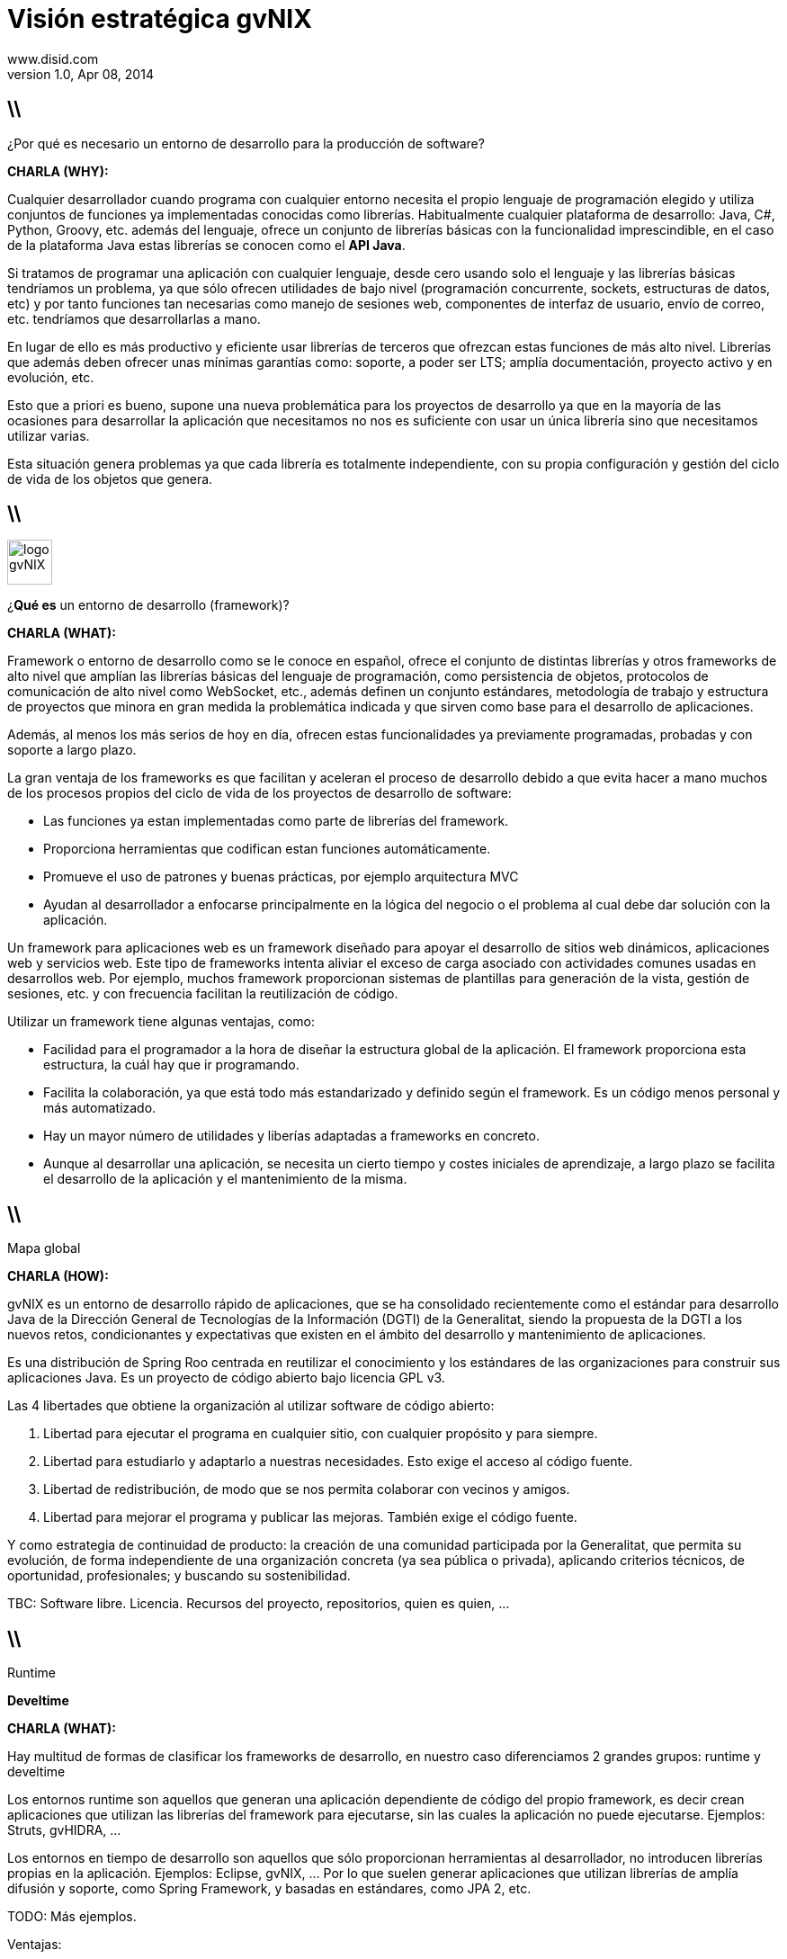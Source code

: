 //
// Build the presentation
//
// dzslides with embedded assets:
// asciidoc -a data-uri -a linkcss! slides.adoc
//
// HTML5:
// asciidoc -b html5 -o outline.html slides.adoc
//
Visión estratégica **gvNIX** 
============================
www.disid.com
v1.0, Apr 08, 2014
:title: gvNIX 1.3.0 
:description: These slides are a short strategic overview to gvNIX.
:copyright: CC BY-NC-SA 3.0
:website: www.disid.com
:gvnixsite: www.gvnix.org
:slidesurl: https://github.com/DISID/disid-decks
:iconsurl: https://www.iconfinder.com/
:imagesdir: images
:backend: dzslides
:linkcss: true
:dzslides-style: stormy
//:dzslides-style: tomorrow
:dzslides-transition: fade
:dzslides-aspect: 16-9
:dzslides-fonts: family=Yanone+Kaffeesatz:400,700,200,300&family=Cedarville+Cursive
:dzslides-highlight: monokai
// disable syntax highlighting unless turned on explicitly
:syntax: no-highlight

== \\

[{statement}]
¿Por qué es necesario un entorno de desarrollo para la producción de software?

[template="notesblock"]
====
*CHARLA (WHY):*

Cualquier desarrollador cuando programa con cualquier entorno necesita el
propio lenguaje de programación elegido y utiliza conjuntos de funciones ya 
implementadas conocidas como librerías. Habitualmente cualquier plataforma de
desarrollo: Java, C#, Python, Groovy, etc. además del lenguaje, ofrece un
conjunto de librerías básicas con la funcionalidad imprescindible, en el caso
de la plataforma Java estas librerías se conocen como el *API Java*.

Si tratamos de programar una aplicación con cualquier lenguaje, desde cero
usando solo el lenguaje y las librerías básicas tendríamos un problema, ya que
sólo ofrecen utilidades de bajo nivel (programación concurrente, sockets,
estructuras de datos, etc) y por tanto funciones tan necesarias como manejo de
sesiones web, componentes de interfaz de usuario, envío de correo, etc.
tendríamos que desarrollarlas a mano.

En lugar de ello es más productivo y eficiente usar librerías de terceros que
ofrezcan estas funciones de más alto nivel. Librerías que además deben ofrecer
unas mínimas garantías como: soporte, a poder ser LTS; amplía documentación, 
proyecto activo y en evolución, etc.

Esto que a priori es bueno, supone una nueva problemática para los proyectos
de desarrollo ya que en la mayoría de las ocasiones para desarrollar la
aplicación que necesitamos no nos es suficiente con usar un única librería
sino que necesitamos utilizar varias.

Esta situación genera problemas ya que cada librería es totalmente
independiente, con su propia configuración y gestión del ciclo de vida de 
los objetos que genera.
====

== \\

image::logo_gvNIX.png[role="pull-right",height="50"]

[{statement}]
¿*Qué es* un entorno de desarrollo (framework)?

[template="notesblock"]
====
*CHARLA (WHAT):*

Framework o entorno de desarrollo como se le conoce en español, ofrece el conjunto de distintas librerías y otros frameworks de alto nivel que amplían las
librerías básicas del lenguaje de programación, como persistencia de objetos,
protocolos de comunicación de alto nivel como WebSocket, etc., además definen
un conjunto estándares, metodología de trabajo y estructura de proyectos que
minora en gran medida la problemática indicada y que sirven como base para el
desarrollo de aplicaciones.

Además, al menos los más serios de hoy en día, ofrecen estas funcionalidades ya
previamente programadas, probadas y con soporte a largo plazo.

La gran ventaja de los frameworks es que facilitan y aceleran el
proceso de desarrollo debido a que evita hacer a mano muchos de los procesos
propios del ciclo de vida de los proyectos de desarrollo de software:

* Las funciones ya estan implementadas como parte de librerías del framework.
* Proporciona herramientas que codifican estan funciones automáticamente.
* Promueve el uso de patrones y buenas prácticas, por ejemplo arquitectura MVC
* Ayudan al desarrollador a enfocarse principalmente en la lógica del negocio
  o el problema al cual debe dar solución con la aplicación.

Un framework para aplicaciones web es un framework diseñado para apoyar el
desarrollo de sitios web dinámicos, aplicaciones web y servicios web. Este
tipo de frameworks intenta aliviar el exceso de carga asociado con actividades
comunes usadas en desarrollos web. Por ejemplo, muchos framework proporcionan
sistemas de plantillas para generación de la vista, gestión de sesiones, etc.
y con frecuencia facilitan la reutilización de código.

Utilizar un framework tiene algunas ventajas, como:

* Facilidad para el programador a la hora de diseñar la estructura global de
la aplicación. El framework proporciona esta estructura, la cuál hay que ir
programando.
* Facilita la colaboración, ya que está todo más estandarizado y definido
según el framework. Es un código menos personal y más automatizado.
* Hay un mayor número de utilidades y liberías adaptadas a frameworks en
concreto.
* Aunque al desarrollar una aplicación, se necesita un cierto tiempo y costes
iniciales de aprendizaje, a largo plazo se facilita el desarrollo de la
aplicación y el mantenimiento de la misma.
====

== \\

[{statement}]
Mapa global

[template="notesblock"]
====
*CHARLA (HOW):*

gvNIX es un entorno de desarrollo rápido de aplicaciones, que se ha
consolidado recientemente como el estándar para desarrollo Java de la
Dirección General de Tecnologías de la Información (DGTI) de la Generalitat,
siendo la propuesta de la DGTI a los nuevos retos, condicionantes y
expectativas que existen en el ámbito del desarrollo y mantenimiento de
aplicaciones.

Es una distribución de Spring Roo centrada en reutilizar el conocimiento y los
estándares de las organizaciones para construir sus aplicaciones Java. Es un
proyecto de código abierto bajo licencia GPL v3.

Las 4 libertades que obtiene la organización al utilizar software de código
abierto:

1. Libertad para ejecutar el programa en cualquier sitio, con cualquier propósito y para siempre. 
2. Libertad para estudiarlo y adaptarlo a nuestras necesidades. Esto exige el acceso al código fuente. 
3. Libertad de redistribución, de modo que se nos permita colaborar con vecinos y amigos. 
4. Libertad para mejorar el programa y publicar las mejoras. También exige el código fuente.

Y como estrategia de continuidad de producto: la creación de una comunidad
participada por la Generalitat, que permita su evolución, de forma
independiente de una organización concreta (ya sea pública o privada),
aplicando criterios técnicos, de oportunidad, profesionales; y buscando su
sostenibilidad.


TBC: Software libre. Licencia.
Recursos del proyecto, repositorios, quien es quien, ...
====

== \\

[{statement}]
Runtime

[{statement}]
*Develtime*

[template="notesblock"]
====
*CHARLA (WHAT):*

Hay multitud de formas de clasificar los frameworks de desarrollo, en nuestro
caso diferenciamos 2 grandes grupos: runtime y develtime

Los entornos runtime son aquellos que generan una aplicación dependiente de
código del propio framework, es decir crean aplicaciones que utilizan las
librerías del framework para ejecutarse, sin las cuales la aplicación no puede 
ejecutarse. Ejemplos: Struts, gvHIDRA, ...

Los entornos en tiempo de desarrollo son aquellos que sólo proporcionan
herramientas al desarrollador, no introducen librerías propias en la
aplicación. Ejemplos: Eclipse, gvNIX, ... Por lo que suelen generar
aplicaciones que utilizan librerías de amplía difusión y soporte, como Spring
Framework, y basadas en estándares, como JPA 2, etc.

TODO: Más ejemplos.

Ventajas:

* La evolucion de las aplicaciones no están bloqueda por la evolución del
  propio marco de trabajo. Por ejemplo, integrar una nueva funcionalidad en
  una aplicación no requiere que previamente se añada a gvNIX.
* Las correcciones de errores funcionales no están bloqueadas por gvNIX, se
  corrigen en la propia aplicación y posteriormente se reporta al proyecto
  gvNIX para incluir la mejora en futuras versiones.
** El proceso de atención de incidencias que se sigue actualmente en gvNIX es: 1. el usuario final informa de una incidencia en una aplicación al equipo de
   desarrollo de esa aplicación; 2. el equipo de desarrollo da solución a la
   incidencia; 3. el equipo de desarrollo reporta la incidencia en el ámbito
   de gvNIX al proyecto gvNIX.
* Diferencia explícita entre desarrolladores de aplicaciones como el usuario
  tipo de gvNIX, y usuarios finales de la aplicaciones desarrolladas.

TODO: Revisar.
====

== \\

[{statement}]
Componentes

[template="notesblock"]
====
TBC: Hablar de lo que ofrece gvNIX en desarrollo.
TBC: Componentes actuales.

Ingeniería inversa de base de datos
Permite crear el modelo completo de entidades Java de la aplicación vía la introspección
de la base de datos del proyecto. Además, incrementalmente mantiene el modelo de
entidades sincronizado con todos los cambios realizados en el modelo de datos.
• Scaffolding
Construcción automática de la aplicación a partir de un meta-modelo definido en
anotaciones Java, en sólo unos minutos se puede generar una aplicación funcional.
• Generación automática de clientes de sistemas externos: email, JMS y WebServices.
• Exponer automáticamente servicios de la aplicación vía interfaz WebService
gvNIX permite integrar la aplicación con procesos de negocio remotos fácilmente. A
partir de código Java con anotaciones JAX-WS o partir de archivos WSDL, genera
automáticamente toda la infraestructura necesaria para recibir llamadas desde procesos
externos.
• Control de concurrencia optimista
En entornos multiusuario, como las aplicaciones web, es frecuente que dos usuarios
accedan simultáneamente al mismo registro para editarlo. El control de concurrencia
permite evitar que se pierdan los cambios del primero que guarde.
El patrón de control de concurrencia más aceptado en entornos web es el conocido
como control de concurrencia optimista. La forma más habitual de implementarlo es
utilizar un campo de versión que debe incluirse en todas las tablas del modelo de datos.
En organizaciones públicas el modelo de datos sigue unas políticas de seguridad muy
rigurosas y es frecuente que no se pueda añadir un nuevo campo de versión.
gvNIX proporciona una implementación del control de concurrencia optimista basado en
el estado de los objetos, igualmente efectivo pero no intrusivo.
• Seguridad
Incorpora control de acceso y autorización por roles de usuario fácilmente.
• Informes:
Utiliza JasperReports para generar informes operativos dinámicamente y en diferentes
formatos: PDF, LibreOffice, MSOffice, CSV. Cada informe es accesible desde el menú de la
aplicación y genera un formulario previo para especificar los parámetros de filtrado.
Los informes son totalmente funcionales desde su creación, incluyendo la generación de la
plantilla .jrxml para permitir una personalización cómoda y fácil.
• Pruebas unitarias y funcionales:
Genera automáticamente pruebas de calidad de código, tanto unitarias con Junit como
funcionales con Selenium.

La futura versión de gvNIX (prevista para el último trimestre de 2014), incluirá:
• Generación de pantallas con diseño adaptativo para poder gestionar la información desde
cualquier dispositivo: tableta, PC, móvil, etc.
• Soporte de HTML5 y CSS3.
• Ampliar las opciones de configuración de la visualización de los datos tabulares por el
usuario final: agrupación de datos, guardar configuración, etc.• Nuevo componente lupa para búsqueda en datos relacionados.
• Conexión con distintos gestores de identidades.
• Soporte para desarrollo de aplicaciones con componente geográfica: soporte de atributos
geométricos en el modelo de datos, visualización de datos sobre el mapa, gestión de
información de localización, etc.
• Auditoría de cambios en base de datos.
• Histórico de cambios de base de datos.

====

== \\

[{statement}]
Arquitectura

[template="notesblock"]
====
TBC: Arquitectura en ejecución.
TBC: Relación entre add-ons (desarrollo) y librerías ejecución.
TBC: Lo que ofrece Spring Framework en ejecución.
====

== \\

[{statement}]
Casos de uso

[template="notesblock"]
====

*Aplicaciones de gestión*

Las grandes organizaciones están en constante evolución, todos los días surgen nuevas necesidades y requerimientos que deben cubrirse con nuevas aplicaciones.
gvNIX ofrece una infraestructura común para los desarrollos propios y
externos, garantizando que todos los proyectos son similares para facilitar el
mantenimiento y la evolución.

TBC: Aplicaciones de gestión medias-grandes con un alto número de accesos
concurrentes vía web.
TBC: Aplicaciones de gestión con gran volumen de datos.

*Migración de aplicaciones a entorno web*

La evolución tecnológica durante años hace que en las organizaciones exista gran diversidad de aplicaciones que por diferentes motivos carecen de mantenimiento.

gvNIX es un entorno a la medida de cualquier perfil que permite migrar aplicaciones de gestión de datos rápidamente.

*Integración de aplicaciones en procesos de negocio*

Las organizaciones acumulan diversidad de procesos en un entorno tecnológico heterogéneo: cliente/servidor, aplicaciones web, servicios SOA, etc.

gvNIX permite conectar entre sí distintas aplicaciones con distintas tecnologías con tiempos y costes de desarrollo reducidos.

TBC: Sistemas mixtos móvil-web (poner arquitectura medioambiente)
TBC: Aplicaciones de gestión de datos con componente geo.
TBC: Aplicaciones de para el ciudadano incrustadas en portales Liferay.
Ejemplo portlet buscador Sanidad; o de gestión.

====

== \\

[{statement}]
Geomática

[template="notesblock"]
====
TBC: 1r marco de trabajo Java de código abierto que permite desarrollar 
aplicaciones cuyo modelo de datos incluye información geográfica.

====

== \\

[{statement}]
Internacionalización

[template="notesblock"]
====
TBC bla bla.

Sobre el NIX. Nosotros ya veis que vamos a un repositorio interno y luego el
repositorio genérico. La dgti quiere que el genérico lo sostengan la
'empresas' puede ser interesante el día que nos presenteis el nix a juan y a
mi comentar que para sostener el nix, pues para buscar negocio por el mundo,
veis interesante buscar actividad a través de la asociacion vamos, que la
asociacion mercadee también el nix, etc etc.

====

== \\

[{statement}]
Distribuciones

[template="notesblock"]
====
TBC: Actualmente hay una distribución que incluye todo.
TBC: Proceso de release actual.

TBC: Nueva organización. Explicar.
* Spring Roo.
* gvNIX.
* gvNIX DGTI.
TBC: Nuevo proceso de release. gvNIX independiente de Roo (al menos versiones
minor) y gvNIX DGTI independiente de gvNIX.
====

////
////

